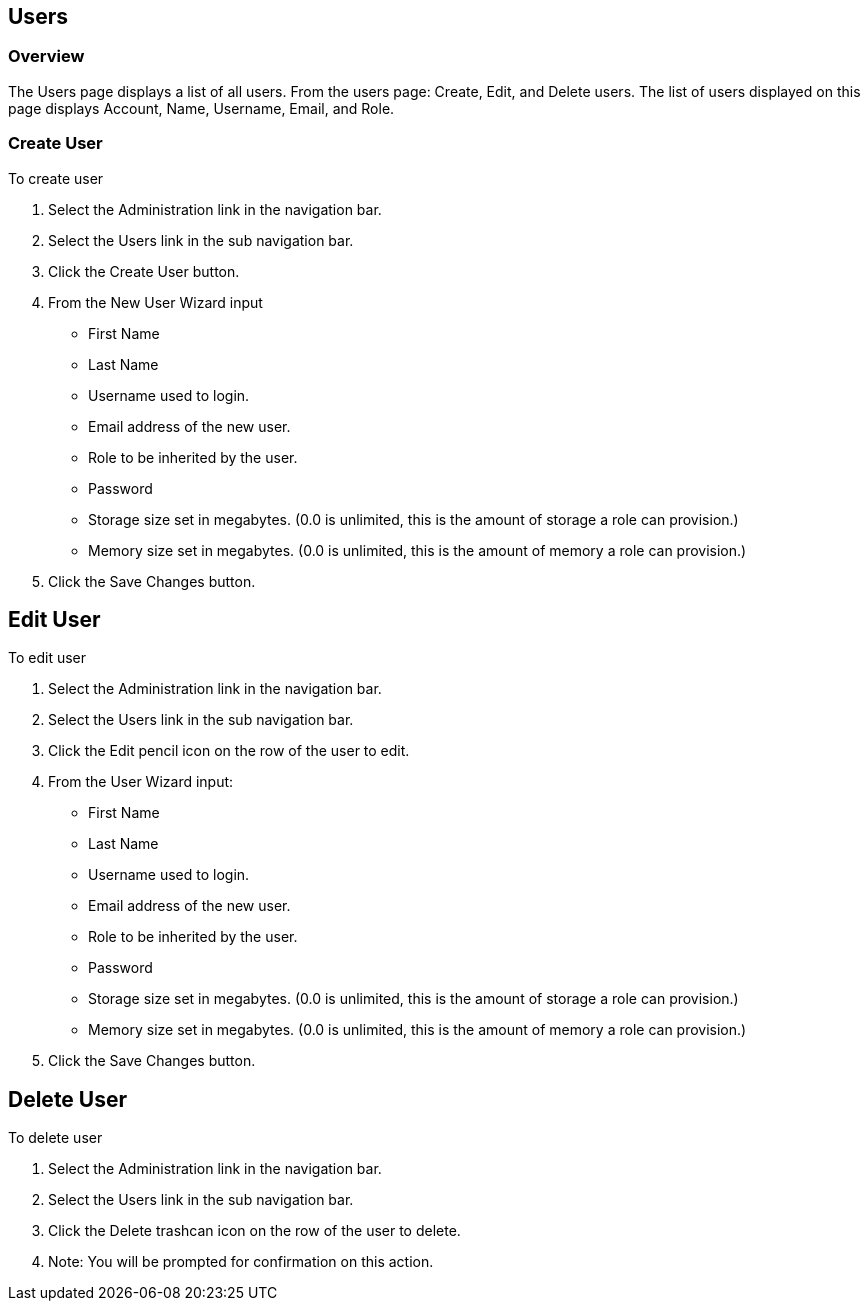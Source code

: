 [[users]]

== Users

=== Overview

The Users page displays a list of all users. From the users page: Create, Edit, and Delete users. The list of users displayed on this page displays Account, Name, Username, Email, and Role.

=== Create User

To create user

. Select the Administration link in the navigation bar.

. Select the Users link in the sub navigation bar.

. Click the Create User button.

. From the New User Wizard input

* First Name
* Last Name
* Username used to login.
* Email address of the new user.
* Role to be inherited by the user.
* Password
* Storage size set in megabytes. (0.0 is unlimited, this is the amount of storage a role can provision.)
* Memory size set in megabytes. (0.0 is unlimited, this is the amount of memory a role can provision.)

. Click the Save Changes button.

== Edit User

To edit user

. Select the Administration link in the navigation bar.

. Select the Users link in the sub navigation bar.

. Click the Edit pencil icon on the row of the user to edit.

. From the User Wizard input:

* First Name
* Last Name
* Username used to login.
* Email address of the new user.
* Role to be inherited by the user.
* Password
* Storage size set in megabytes. (0.0 is unlimited, this is the amount of storage a role can provision.)
* Memory size set in megabytes. (0.0 is unlimited, this is the amount of memory a role can provision.)

. Click the Save Changes button.

== Delete User

To delete user

. Select the Administration link in the navigation bar.
. Select the Users link in the sub navigation bar.
. Click the Delete trashcan icon on the row of the user to delete.
. Note: You will be prompted for confirmation on this action.
